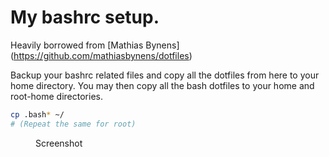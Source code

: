 * My bashrc setup.

Heavily borrowed from [Mathias Bynens](https://github.com/mathiasbynens/dotfiles)

Backup your bashrc related files and copy all the dotfiles from here to your home directory. You may then copy all the bash dotfiles to your home and root-home directories.

#+BEGIN_SRC bash
cp .bash* ~/
# (Repeat the same for root)
#+END_SRC

#+CAPTION: Screenshot
#+ATTR_HTML: :alt Screenshot of bash prompt :title Prompt screenshot
[[./screen.png]]
